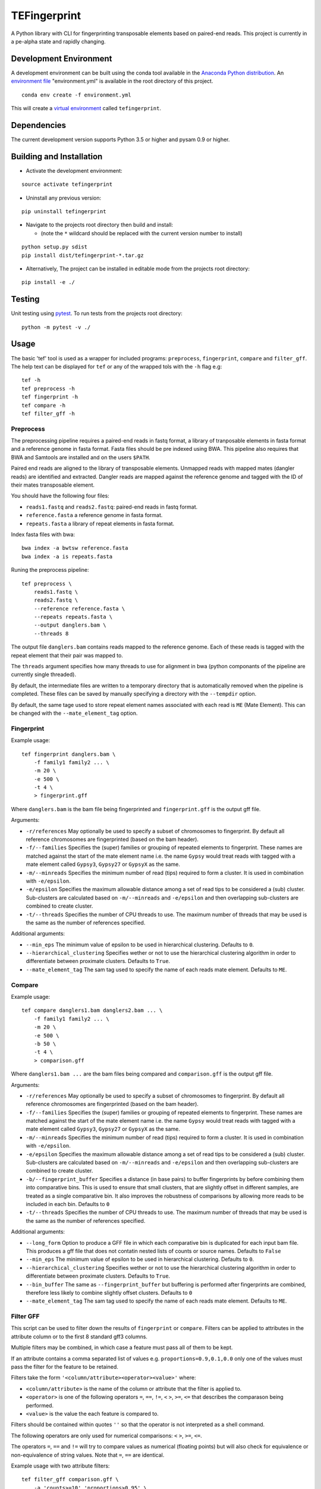 TEFingerprint
=============

A Python library with CLI for fingerprinting transposable elements based
on paired-end reads. This project is currently in a pe-alpha state and
rapidly changing.

Development Environment
-----------------------

A development environment can be built using the conda tool available in
the `Anaconda Python
distribution <https://www.continuum.io/downloads>`__. An `environment
file <http://conda.pydata.org/docs/using/envs.html#share-an-environment>`__
"environment.yml" is available in the root directory of this project.

::

    conda env create -f environment.yml

This will create a `virtual
environment <http://conda.pydata.org/docs/using/envs.html>`__ called
``tefingerprint``.

Dependencies
------------

The current development version supports Python 3.5 or higher and pysam
0.9 or higher.

Building and Installation
-------------------------

-  Activate the development environment:

::

    source activate tefingerprint

-  Uninstall any previous version:

::

    pip uninstall tefingerprint

-  Navigate to the projects root directory then build and install:

   -  (note the ``*`` wildcard should be replaced with the current
      version number to install)

::

    python setup.py sdist
    pip install dist/tefingerprint-*.tar.gz

-  Alternatively, The project can be installed in editable mode from the
   projects root directory:

::

    pip install -e ./

Testing
-------

Unit testing using `pytest <http://doc.pytest.org/en/latest/>`__. To run
tests from the projects root directory:

::

    python -m pytest -v ./

Usage
-----

The basic 'tef' tool is used as a wrapper for included programs:
``preprocess``, ``fingerprint``, ``compare`` and ``filter_gff``. The
help text can be displayed for ``tef`` or any of the wrapped tols with
the ``-h`` flag e.g:

::

    tef -h 
    tef preprocess -h 
    tef fingerprint -h 
    tef compare -h 
    tef filter_gff -h

Preprocess
~~~~~~~~~~

The preprocessing pipeline requires a paired-end reads in fastq format,
a library of tranposable elements in fasta format and a reference genome
in fasta format. Fasta files should be pre indexed using BWA. This
pipeline also requires that BWA and Samtools are installed and on the
users ``$PATH``.

Paired end reads are aligned to the library of transposable elements.
Unmapped reads with mapped mates (dangler reads) are identified and
extracted. Dangler reads are mapped against the reference genome and
tagged with the ID of their mates transposable element.

You should have the following four files:

-  ``reads1.fastq`` and ``reads2.fastq``: paired-end reads in fastq
   format.
-  ``reference.fasta`` a reference genome in fasta format.
-  ``repeats.fasta`` a library of repeat elements in fasta format.

Index fasta files with bwa:

::

    bwa index -a bwtsw reference.fasta
    bwa index -a is repeats.fasta

Runing the preprocess pipeline:

::

    tef preprocess \
        reads1.fastq \
        reads2.fastq \
        --reference reference.fasta \
        --repeats repeats.fasta \
        --output danglers.bam \
        --threads 8

The output file ``danglers.bam`` contains reads mapped to the reference
genome. Each of these reads is tagged with the repeat element that their
pair was mapped to.

The ``threads`` argument specifies how many threads to use for alignment
in bwa (python componants of the pipeline are currently single
threaded).

By default, the intermediate files are written to a temporary directory
that is automatically removed when the pipeline is completed. These
files can be saved by manually specifying a directory with the
``--tempdir`` option.

By default, the same tage used to store repeat element names associated
with each read is ``ME`` (Mate Element). This can be changed with the
``--mate_element_tag`` option.

Fingerprint
~~~~~~~~~~~

Example usage:

::

    tef fingerprint danglers.bam \
        -f family1 family2 ... \
        -m 20 \
        -e 500 \
        -t 4 \
        > fingerprint.gff

Where ``danglers.bam`` is the bam file being fingerprinted and
``fingerprint.gff`` is the output gff file.

Arguments:

-  ``-r/references`` May optionally be used to specify a subset of
   chromosomes to fingerprint. By default all reference chromosomes are
   fingerprinted (based on the bam header).
-  ``-f/--families`` Specifies the (super) families or grouping of
   repeated elements to fingerprint. These names are matched against the
   start of the mate element name i.e. the name ``Gypsy`` would treat
   reads with tagged with a mate element called ``Gypsy3``, ``Gypsy27``
   or ``GypsyX`` as the same.
-  ``-m/--minreads`` Specifies the minimum number of read (tips)
   required to form a cluster. It is used in combination with
   ``-e/epsilon``.
-  ``-e/epsilon`` Specifies the maximum allowable distance among a set
   of read tips to be considered a (sub) cluster. Sub-clusters are
   calculated based on ``-m/--minreads`` and ``-e/epsilon`` and then
   overlapping sub-clusters are combined to create cluster.
-  ``-t/--threads`` Specifies the number of CPU threads to use. The
   maximum number of threads that may be used is the same as the number
   of references specified.

Additional arguments:

-  ``--min_eps`` The minimum value of epsilon to be used in hierarchical
   clustering. Defaults to ``0``.
-  ``--hierarchical_clustering`` Specifies wether or not to use the
   hierarchical clustering algorithm in order to differentiate between
   proximate clusters. Defaults to ``True``.
-  ``--mate_element_tag`` The sam tag used to specify the name of each
   reads mate element. Defaults to ``ME``.

Compare
~~~~~~~

Example usage:

::

    tef compare danglers1.bam danglers2.bam ... \
        -f family1 family2 ... \
        -m 20 \
        -e 500 \
        -b 50 \
        -t 4 \
        > comparison.gff

Where ``danglers1.bam ...`` are the bam files being compared and
``comparison.gff`` is the output gff file.

Arguments:

-  ``-r/references`` May optionally be used to specify a subset of
   chromosomes to fingerprint. By default all reference chromosomes are
   fingerprinted (based on the bam header).
-  ``-f/--families`` Specifies the (super) families or grouping of
   repeated elements to fingerprint. These names are matched against the
   start of the mate element name i.e. the name ``Gypsy`` would treat
   reads with tagged with a mate element called ``Gypsy3``, ``Gypsy27``
   or ``GypsyX`` as the same.
-  ``-m/--minreads`` Specifies the minimum number of read (tips)
   required to form a cluster. It is used in combination with
   ``-e/epsilon``.
-  ``-e/epsilon`` Specifies the maximum allowable distance among a set
   of read tips to be considered a (sub) cluster. Sub-clusters are
   calculated based on ``-m/--minreads`` and ``-e/epsilon`` and then
   overlapping sub-clusters are combined to create cluster.
-  ``-b/--fingerprint_buffer`` Specifies a distance (in base pairs) to
   buffer fingerprints by before combining them into comparative bins.
   This is used to ensure that small clusters, that are slightly offset
   in different samples, are treated as a single comparative bin. It
   also improves the robustness of comparisons by allowing more reads to
   be included in each bin. Defaults to ``0``
-  ``-t/--threads`` Specifies the number of CPU threads to use. The
   maximum number of threads that may be used is the same as the number
   of references specified.

Additional arguments:

-  ``--long_form`` Option to produce a GFF file in which each
   comparative bin is duplicated for each input bam file. This produces
   a gff file that does not contatin nested lists of counts or source
   names. Defaults to ``False``
-  ``--min_eps`` The minimum value of epsilon to be used in hierarchical
   clustering. Defaults to ``0``.
-  ``--hierarchical_clustering`` Specifies wether or not to use the
   hierarchical clustering algorithm in order to differentiate between
   proximate clusters. Defaults to ``True``.
-  ``--bin_buffer`` The same as ``--fingerprint_buffer`` but buffering
   is performed after fingerprints are combined, therefore less likely
   to combine slightly offset clusters. Defaults to ``0``
-  ``--mate_element_tag`` The sam tag used to specify the name of each
   reads mate element. Defaults to ``ME``.

Filter GFF
~~~~~~~~~~

This script can be used to filter down the results of ``fingerprint`` or
``compare``. Filters can be applied to attributes in the attribute
column or to the first 8 standard gff3 columns.

Multiple filters may be combined, in which case a feature must pass all
of them to be kept.

If an attribute contains a comma separated list of values e.g.
``proportions=0.9,0.1,0.0`` only one of the values must pass the filter
for the feature to be retained.

Filters take the form ``'<column/attribute><operator><value>'`` where:

-  ``<column/attribute>`` is the name of the column or attribute that
   the filter is applied to.
-  ``<operator>`` is one of the following operators ``=``, ``==``,
   ``!=``, ``<`` ``>``, ``>=``, ``<=`` that describes the comparason
   being performed.
-  ``<value>`` is the value the each feature is compared to.

Filters should be contained within quotes ``''`` so that the operator is
not interpreted as a shell command.

The following operators are only used for numerical comparisons: ``<``
``>``, ``>=``, ``<=``.

The operators ``=``, ``==`` and ``!=`` will try to compare values as
numerical (floating points) but will also check for equivalence or
non-equivalence of string values. Note that ``=``, ``==`` are identical.

Example usage with two attribute filters:

::

    tef filter_gff comparison.gff \
        -a 'counts>=10' 'proportions>0.95' \
        > comparison_filtered.gff

Where ``comparison.gff`` is a gff file and ``comparison_filtered.gff``
is a filtered version of that file.

Arguments:

-  ``-c/--column_filters``: filters to apply to the first 8 standard
   gff3 columns. These should take the form
   ``'<column><operator><value>'``
-  ``-a/--attribute_filters``: filters to apply to the attributes
   column. These should take the form ``'<attribute><operator><value>'``

